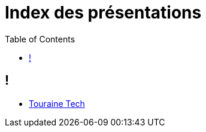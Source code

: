 = Index des présentations
:toc:
:source-highlighter: highlightjs
:revealjs_theme: white
:revealjs_slideNumber: false
:revealjs_history: true

== !
- link:./02-01-touraine-tech/index.html[Touraine Tech]